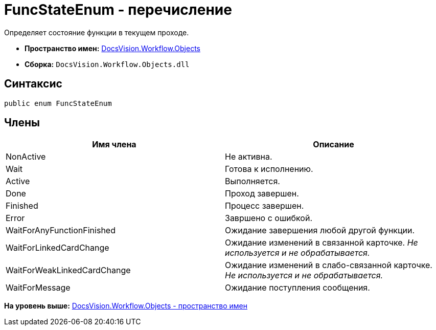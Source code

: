 = FuncStateEnum - перечисление

Определяет состояние функции в текущем проходе.

* [.keyword]*Пространство имен:* xref:Objects_NS.adoc[DocsVision.Workflow.Objects]
* [.keyword]*Сборка:* [.ph .filepath]`DocsVision.Workflow.Objects.dll`

== Синтаксис

[source,pre,codeblock,language-csharp]
----
public enum FuncStateEnum
----

== Члены

[cols=",",options="header",]
|===
|Имя члена |Описание
|NonActive |Не активна.
|Wait |Готова к исполнению.
|Active |Выполняется.
|Done |Проход завершен.
|Finished |Процесс завершен.
|Error |Завршено с ошибкой.
|WaitForAnyFunctionFinished |Ожидание завершения любой другой функции.
|WaitForLinkedCardChange |Ожидание изменений в связанной карточке. _Не используется и не обрабатывается._
|WaitForWeakLinkedCardChange |Ожидание изменений в слабо-связанной карточке. _Не используется и не обрабатывается._
|WaitForMessage |Ожидание поступления сообщения.
|===

*На уровень выше:* xref:../../../../api/DocsVision/Workflow/Objects/Objects_NS.adoc[DocsVision.Workflow.Objects - пространство имен]

